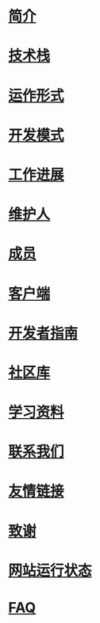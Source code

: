 * [[file:%E7%AE%80%E4%BB%8B.org][简介]]
* [[file:%E6%8A%80%E6%9C%AF%E6%A0%88.org][技术栈]]
* [[file:%E8%BF%90%E4%BD%9C%E5%BD%A2%E5%BC%8F.org][运作形式]]
* [[file:%E5%BC%80%E5%8F%91%E6%A8%A1%E5%BC%8F.org][开发模式]]
* [[file:%E5%B7%A5%E4%BD%9C%E8%BF%9B%E5%B1%95.org][工作进展]]
* [[file:%E7%BB%B4%E6%8A%A4%E4%BA%BA.org][维护人]]
* [[file:%E6%88%90%E5%91%98.org][成员]]
* [[file:%E5%AE%A2%E6%88%B7%E7%AB%AF.org][客户端]]
* [[file:%E5%BC%80%E5%8F%91%E8%80%85%E6%8C%87%E5%8D%97.org][开发者指南]]
* [[file:%E7%A4%BE%E5%8C%BA%E5%BA%93.org][社区库]]
* [[file:%E5%AD%A6%E4%B9%A0%E8%B5%84%E6%96%99.org][学习资料]]
* [[file:%E8%81%94%E7%B3%BB%E6%88%91%E4%BB%AC.org][联系我们]]
* [[file:%E5%8F%8B%E6%83%85%E9%93%BE%E6%8E%A5.org][友情链接]]
* [[file:%E8%87%B4%E8%B0%A2.org][致谢]]
* [[file:%E7%BD%91%E7%AB%99%E8%BF%90%E8%A1%8C%E7%8A%B6%E6%80%81.org][网站运行状态]]
* [[file:nodebbs-faq.org][FAQ]]
